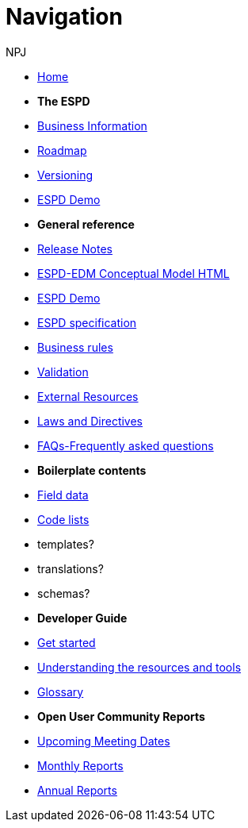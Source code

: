 :doctitle: Navigation
:doccode: espd-v4.0.x-prod-004
:author: NPJ
:authoremail: nicole-anne.paterson-jones@ext.ec.europa.eu
:docdate: October 2023

* xref:espd-home::index.adoc[Home]

* [.separated]#**The ESPD**#

* xref:5.1.0@ESPD-EDM:business:index.adoc[Business Information]
* xref:espd-home::history.adoc[Roadmap]
//* xref:espd-home::change.adoc[Change management]
* xref:espd-home::versioning.adoc[Versioning] 
//* xref:sdk:active.adoc[Active versions]
//* xref:ESPD-EDM::release_notes.adoc[Release Notes]
//* link:{attachmentsdir}/ESPD_CM_html/index.html[Conceptual Model]
* https://docs.ted.europa.eu/espd-demo/[ESPD Demo]
//* xref:espd::dist_pack.adoc[The Distribution Package]

* [.separated]#**General reference**#
* xref:5.1.0@ESPD-EDM:ROOT:release_notes.adoc[Release Notes]
* link:{attachmentsdir}/ESPD_CM_html/index.html[ESPD-EDM Conceptual Model HTML]
* https://docs.ted.europa.eu/espd-demo/[ESPD Demo]
* xref:5.1.0@ESPD-EDM:sdk:specs.adoc[ESPD specification]
* xref:5.1.0@ESPD-EDM:guide:bus_rules.adoc[Business rules]
* xref:5.1.0@ESPD-EDM:sdk:validation.adoc[Validation]
* xref:espd-home::external.adoc[External Resources]
* xref:espd-home::laws.adoc[Laws and Directives]
* xref:5.1.0@ESPD-EDM:sdk:faq.adoc[FAQs-Frequently asked questions]

* [.separated]#**Boilerplate contents**#
* xref:5.1.0@ESPD-EDM:sdk:field_data.adoc[Field data]
* xref:5.1.0@ESPD-EDM:sdk:codelists.adoc[Code lists]
* templates?
* translations?
* schemas?

//* [.separated]#**Information for Business Users**
//* xref:5.0.0@ESPD-EDM:business:index.adoc[Business Information]
//* xref:5.0.0@ESPD-EDM:business:implementation.adoc[An ESPD Implementation]
//* xref:5.0.0@ESPD-EDM:business:using.adoc[The Structure of an ESPD Implementation]
//* xref:espd-bus::creating.adoc[Creating an ESPD Service]
//* xref:espd-bus::overview_upgrades.adoc[Overview for Upgrading your Version]

//* [.separated]#**Technical Implementation**#
//* xref:5.0.0@ESPD-EDM:technical:index.adoc[Technical Information]
//* xref:espd-tech::tech_imp_roadmap.adoc[Road Map for Implementers]
//* xref:espd-tech::tech_upgrades.adoc[Upgrading an ESPD Version]
//* xref:espd-tech::demo.adoc[Demo ESPD Service Online]

* [.separated]#**Developer Guide**#
* xref:guide:start.adoc[Get started]
* xref:5.1.0@ESPD-EDM:guide:overview.adoc[Understanding the resources and tools]
* xref:5.1.0@ESPD-EDM:guide:glossary.adoc[Glossary]
//* xref:guide:workingwith.adoc[Working with the SDK]
//* xref:guide:workingwithoutadoc[Working without the SDK]

//* xref:espd-home::supporting.adoc[Supporting and related projects]
//* xref:espd-home::laws.adoc[Laws and Directives]

* [.separated]#**Open User Community Reports**#
* xref:espd-wgm:index.adoc[Upcoming Meeting Dates]
* xref:espd-wgm:monthly.adoc[Monthly Reports]
* xref:espd-wgm:annual.adoc[Annual Reports]

//* [.separated]#**ESPD service (future)**#
//* xref:service:service.adoc[ESPD Service]
